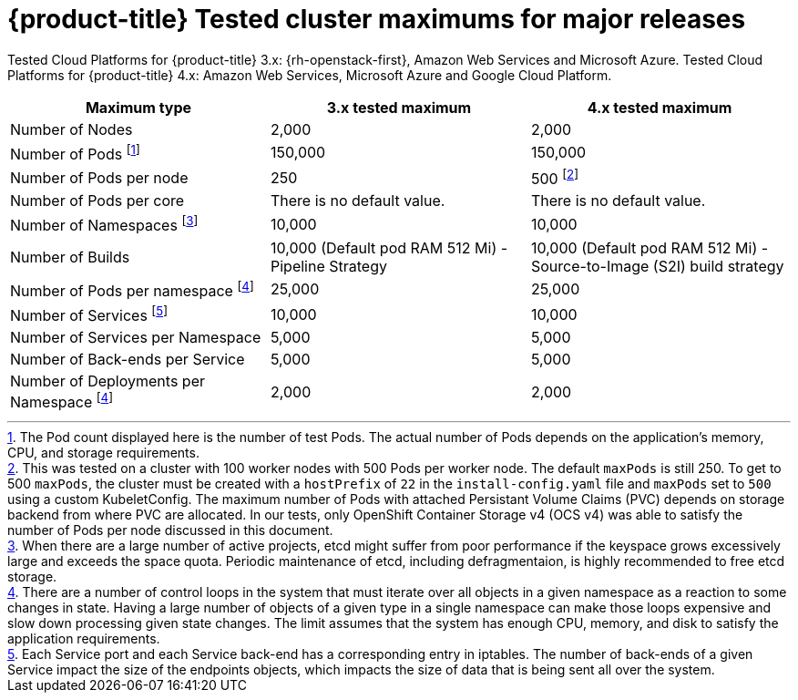 // Module included in the following assemblies:
//
// * scalability_and_performance/planning-your-environment-according-to-object-maximums.adoc

[id="cluster-maximums-major-releases_{context}"]
= {product-title} Tested cluster maximums for major releases

Tested Cloud Platforms for {product-title} 3.x: {rh-openstack-first}, Amazon Web Services and Microsoft Azure.
Tested Cloud Platforms for {product-title} 4.x: Amazon Web Services, Microsoft Azure and Google Cloud Platform.

[options="header",cols="3*"]
|===
| Maximum type |3.x tested maximum |4.x tested maximum

| Number of Nodes
| 2,000
| 2,000

| Number of Pods footnoteref:[numberofpodsmajorrelease,The Pod count displayed here is the number of test Pods. The actual number of Pods depends on the application’s memory, CPU, and storage requirements.]
| 150,000
| 150,000

| Number of Pods per node
| 250
| 500 footnoteref:[podspernodemajorrelease,This was tested on a cluster with 100 worker nodes with 500 Pods per worker node. The default `maxPods` is still 250. To get to 500 `maxPods`, the cluster must be created with a `hostPrefix` of `22` in the `install-config.yaml` file and `maxPods` set to `500` using a custom KubeletConfig. The maximum number of Pods with attached Persistant Volume Claims (PVC) depends on storage backend from where PVC are allocated. In our tests, only OpenShift Container Storage v4 (OCS v4) was able to satisfy the number of Pods per node discussed in this document.]

| Number of Pods per core
| There is no default value.
| There is no default value.

| Number of Namespaces footnoteref:[numberofnamepacesmajorrelease,When there are a large number of active projects, etcd might suffer from poor performance if the keyspace grows excessively large and exceeds the space quota. Periodic maintenance of etcd, including defragmentaion, is highly recommended to free etcd storage.]
| 10,000
| 10,000

| Number of Builds
| 10,000 (Default pod RAM 512 Mi) - Pipeline Strategy
| 10,000 (Default pod RAM 512 Mi) - Source-to-Image (S2I) build strategy

| Number of Pods per namespace footnoteref:[objectpernamespacemajorrelease,There are
a number of control loops in the system that must iterate over all objects
in a given namespace as a reaction to some changes in state. Having a large
number of objects of a given type in a single namespace can make those loops
expensive and slow down processing given state changes. The limit assumes that
the system has enough CPU, memory, and disk to satisfy the application requirements.]
| 25,000
| 25,000

| Number of Services footnoteref:[servicesandendpointsmajorrelease,Each Service port and each Service back-end has a corresponding entry in iptables. The number of back-ends of a given Service impact the size of the endpoints objects, which impacts the size of data that is being sent all over the system.]
| 10,000
| 10,000

| Number of Services per Namespace
| 5,000
| 5,000

| Number of Back-ends per Service
| 5,000
| 5,000

| Number of Deployments per Namespace footnoteref:[objectpernamespacemajorrelease]
| 2,000
| 2,000

|===
